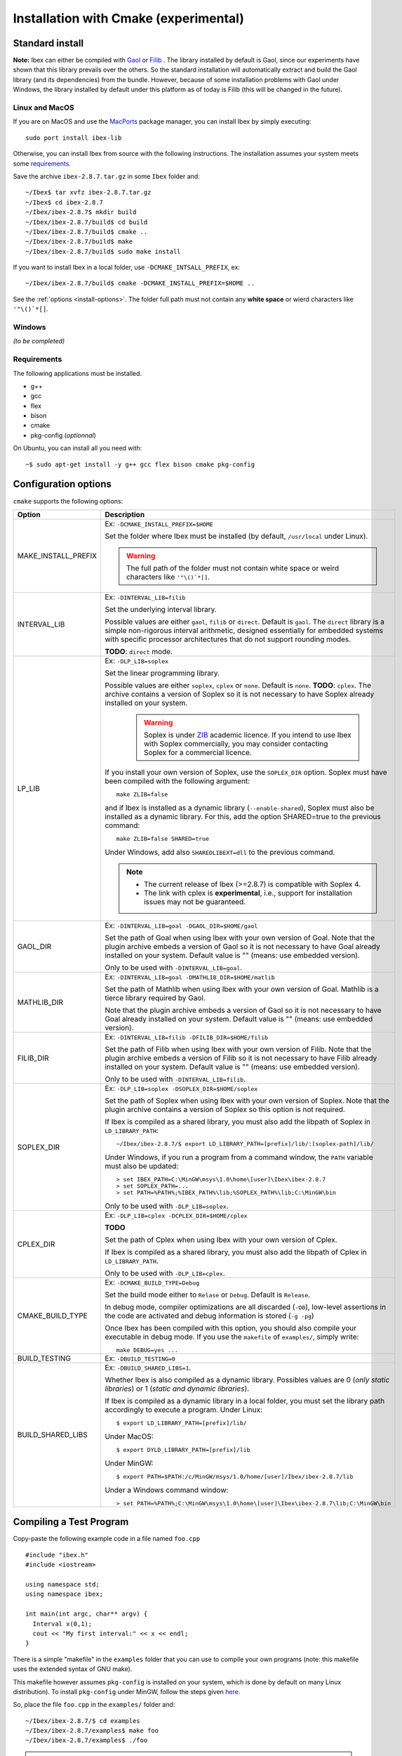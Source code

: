 
.. _ibex-install-cmake:

*******************************************
Installation with Cmake (experimental)
*******************************************

.. _MacPorts: https://www.macports.org
.. _Gaol: http://sourceforge.net/projects/gaol
.. _Filib: http://www2.math.uni-wuppertal.de/~xsc/software/filib.html
.. _Profil/Bias: http://www.ti3.tu-harburg.de/keil/profil/index_e.html
.. _Cplex: http://www.ibm.com/software/commerce/optimization/cplex-optimizer
.. _Soplex 1.7.x: http://soplex.zib.de
.. _CLP: https://projects.coin-or.org/Clp
.. _ZIB: http://scip.zib.de/academic.txt

===================================
Standard install
===================================

**Note:** Ibex can either be compiled with `Gaol`_ or `Filib`_ . 
The library installed by default is Gaol, since our experiments have shown that this library prevails over the others.
So the standard installation will automatically extract and build the Gaol library (and its dependencies) from the bundle.
However, because of some installation problems with Gaol under Windows, the library installed by default under this platform
as of today is Filib (this will be changed in the future).

---------------
Linux and MacOS
---------------

If you are on MacOS and use the `MacPorts`_ package manager, you can install Ibex by simply executing::

  sudo port install ibex-lib
  
Otherwise, you can install Ibex from source with the following instructions.
The installation assumes your system meets some `requirements`_.

Save the archive ``ibex-2.8.7.tar.gz`` in some ``Ibex`` folder and::

  ~/Ibex$ tar xvfz ibex-2.8.7.tar.gz 
  ~/Ibex$ cd ibex-2.8.7 
  ~/Ibex/ibex-2.8.7$ mkdir build
  ~/Ibex/ibex-2.8.7/build$ cd build
  ~/Ibex/ibex-2.8.7/build$ cmake ..
  ~/Ibex/ibex-2.8.7/build$ make
  ~/Ibex/ibex-2.8.7/build$ sudo make install
      
If you want to install Ibex in a local folder, use ``-DCMAKE_INTSALL_PREFIX``, ex::

	~/Ibex/ibex-2.8.7/build$ cmake -DCMAKE_INSTALL_PREFIX=$HOME ..

See the :ref:`options <install-options>`. The folder full path must not contain any **white space** or wierd characters like ``'"\()`*[]``.

-----------------
Windows
-----------------

*(to be completed)*
  
---------------
Requirements
---------------

The following applications must be installed.

- g++
- gcc
- flex
- bison
- cmake
- pkg-config (*optionnal*)

On Ubuntu, you can install all you need with::

  ~$ sudo apt-get install -y g++ gcc flex bison cmake pkg-config
  
.. _install-options:

==============================
Configuration options
==============================	

``cmake`` supports the following options:
                    
======================  ======================================================================================
Option					Description
======================  ======================================================================================
MAKE_INSTALL_PREFIX     Ex: ``-DCMAKE_INSTALL_PREFIX=$HOME``
                         
                        Set the folder where Ibex must be installed (by default, ``/usr/local`` under Linux).
                        
                        .. warning::
                        
                          The full path of the folder must not contain white space or weird characters like ``'"\()`*[]``.

INTERVAL_LIB            Ex: ``-DINTERVAL_LIB=filib``
                        
                        Set the underlying interval library.

                        Possible values are either ``gaol``, ``filib`` or ``direct``. Default is ``gaol``.  
                        The ``direct`` library is a simple non-rigorous interval arithmetic, designed 
                        essentially for embedded systems with specific processor architectures that do not 
                        support rounding modes.
						
                        **TODO**: ``direct`` mode.
                       
LP_LIB                  Ex: ``-DLP_LIB=soplex``
                        
                        Set the linear programming library. 

                        Possible values are either ``soplex``, ``cplex`` or ``none``. Default is ``none``. 
                        **TODO**: ``cplex``.
                        The archive contains a version of Soplex so it is not necessary to have Soplex 
                        already installed on your system. 

						.. warning::
							
							Soplex is under `ZIB`_ academic licence. If you intend to use Ibex with Soplex 
							commercially, you may consider contacting Soplex for a commercial licence.
                        
                        If you install your own version of Soplex, use the ``SOPLEX_DIR`` option.
                        Soplex must have been compiled with the following argument::
                        
							make ZLIB=false
                        
                        and if Ibex is installed as a dynamic library (``--enable-shared``), Soplex must also 
                        be installed as a dynamic library. For this, add the option SHARED=true to the 
                        previous command::
						
							make ZLIB=false SHARED=true
					
                        Under Windows, add also ``SHAREDLIBEXT=dll`` to the previous command.
                        
                        .. 	note::
						                     
							- The current release of Ibex (>=2.8.7) is compatible with Soplex 4.
							- The link with cplex is **experimental**, i.e., support for installation issues 
							  may not be guaranteed. 


GAOL_DIR                Ex: ``-DINTERVAL_LIB=goal -DGAOL_DIR=$HOME/gaol``

                        Set the path of Goal when using Ibex with your own version of Goal.
                        Note that the plugin archive embeds a version of Gaol so it is not necessary to have 
                        Goal already installed on your system. Default value is "" (means: use embedded version).
						
                        Only to be used with ``-DINTERVAL_LIB=goal``.

MATHLIB_DIR             Ex: ``-DINTERVAL_LIB=goal -DMATHLIB_DIR=$HOME/matlib``
                        
                        Set the path of Mathlib when using Ibex with your own version of Goal.
                        Mathlib is a tierce library required by Gaol.
						
                        Note that the plugin archive embeds a version of Gaol so it is not necessary to have 
                        Goal already installed on your system. Default value is "" (means: use embedded version).
					
FILIB_DIR               Ex: ``-DINTERVAL_LIB=filib -DFILIB_DIR=$HOME/filib``

                        Set the path of Filib when using Ibex with your own version of Filib. 
                        Note that the plugin archive embeds a version of Filib so it is not necessary to have 
                        Filib already installed on your system. Default value is "" 
                        (means: use embedded version).
						
                        Only to be used with ``-DINTERVAL_LIB=filib``.
						

SOPLEX_DIR              Ex: ``-DLP_LIB=soplex -DSOPLEX_DIR=$HOME/soplex``

                        Set the path of Soplex when using Ibex with your own version of Soplex. Note that the 
                        plugin archive contains a version of Soplex so this option is not required.
                        
                        If Ibex is compiled as a shared library, you must also add the libpath of Soplex 
                        in ``LD_LIBRARY_PATH``::
						
							~/Ibex/ibex-2.8.7/$ export LD_LIBRARY_PATH=[prefix]/lib/:[soplex-path]/lib/
					
                        Under Windows, if you run a program from a command window, the ``PATH`` variable must 
                        also be updated::
					
							> set IBEX_PATH=C:\MinGW\msys\1.0\home\[user]\Ibex\ibex-2.8.7
							> set SOPLEX_PATH=...
							> set PATH=%PATH%;%IBEX_PATH%\lib;%SOPLEX_PATH%\lib;C:\MinGW\bin
							
                        Only to be used with ``-DLP_LIB=soplex``.
						
									
CPLEX_DIR               Ex: ``-DLP_LIB=cplex -DCPLEX_DIR=$HOME/cplex``

                        **TODO**

                        Set the path of Cplex when using Ibex with your own version of Cplex. 
						
                        If Ibex is compiled as a shared library, you must also add the libpath of Cplex in 
                        ``LD_LIBRARY_PATH``.
                        
                        Only to be used with ``-DLP_LIB=cplex``.


                        
CMAKE_BUILD_TYPE        Ex: ``-DCMAKE_BUILD_TYPE=Debug``

                        Set the build mode either to ``Relase`` or ``Debug``. Default is ``Release``.
                        
                        In debug mode, compiler optimizations are all discarded (``-O0``), low-level assertions 
                        in the code are activated and debug information is stored (``-g -pg``)
                        
                        Once Ibex has been compiled with this option, you should also compile your executable
                        in debug mode. If you use the ``makefile`` of ``examples/``, simply write:: 

							make DEBUG=yes ...
							
BUILD_TESTING			Ex: ``-DBUILD_TESTING=0``

BUILD_SHARED_LIBS       Ex: ``-DBUILD_SHARED_LIBS=1``. 

                        Whether Ibex is also compiled as a dynamic library.
                        Possibles values are 0 (*only static libraries*) or 1 (*static and
                        dynamic libraries*).
                                           
                        If Ibex is compiled as a dynamic library in a local folder, you must set the library 
                        path accordingly to execute a program. Under Linux::

                        $ export LD_LIBRARY_PATH=[prefix]/lib/

                        Under MacOS::

                        $ export DYLD_LIBRARY_PATH=[prefix]/lib

                        Under MinGW::
                        
                        $ export PATH=$PATH:/c/MinGW/msys/1.0/home/[user]/Ibex/ibex-2.8.7/lib
                        
                        Under a Windows command window::
                        
                        > set PATH=%PATH%;C:\MinGW\msys\1.0\home\[user]\Ibex\ibex-2.8.7\lib;C:\MinGW\bin
======================  ======================================================================================

                        
                        


   
.. _install-compiling-running:

=======================================
Compiling a Test Program
=======================================

Copy-paste the following example code in a file named ``foo.cpp`` ::
  
  #include "ibex.h"
  #include <iostream>

  using namespace std;
  using namespace ibex;

  int main(int argc, char** argv) {
    Interval x(0,1);
    cout << "My first interval:" << x << endl; 
  }

There is a simple "makefile" in the ``examples`` folder that you can use to compile your own programs (note: this makefile uses the extended syntax of GNU make).

This makefile however assumes ``pkg-config`` is installed on your system, which is done by default on many Linux distribution).
To install ``pkg-config`` under MinGW, follow the steps given `here <http://stackoverflow.com/questions/1710922/how-to-install-pkg-config-in-windows/22363820#22363820>`_.

So, place the file ``foo.cpp`` in the ``examples/`` folder and::

  ~/Ibex/ibex-2.8.7/$ cd examples 
  ~/Ibex/ibex-2.8.7/examples$ make foo 
  ~/Ibex/ibex-2.8.7/examples$ ./foo 
  
.. note::
   
   1. It may be necessary to set the ``PKG_CONFIG_PATH`` to *[prefix]*\ ``/share/pkgconfig`` where *[prefix]* is 
      ``/usr/local`` by default or whatever path specified via ``-DCMAKE_INSTALL_PREFIX``::

        ~/Ibex/ibex-2.8.7/$ export PKG_CONFIG_PATH=/usr/local/share/pkgconfig/ 


Under Windows, if you have compiled Ibex with ``-DBUILD_SHARED_LIBS=1`` you can run the program from a command window. 
Just update the path to dynamically link against Ibex::

	 > set IBEX_PATH=C:\MinGW\msys\1.0\home\[user]\Ibex\ibex-2.8.7
	 > set PATH=%PATH%;%IBEX_PATH%\lib;C:\MinGW\bin
	 > cd %IBEX_PATH%\examples
	 > foo.exe



=======================================
Plugins
=======================================

*(to be completed)*

The same steps must be done to compile a plugin. See the current list of available plugins in the `download page of Ibex <http://www.ibex-lib.org/download>`_.


We assume here that the plugin to be installed is ibex-optim::

  ~/Ibex/ibex-optim$ mkdir build
  ~/Ibex/ibex-optim$ cd build
  ~/Ibex/ibex-optim/build$ cmake ..
  ~/Ibex/ibex-optim/build$ make
  ~/Ibex/ibex-optim/build$ sudo make install
  
The ``MAKE_INSTALL_PREFIX`` option allows to install the plugin locally, ex::

  ~/Ibex/ibex-optim$ cmake -DCMAKE_INSTALL_PREFIX=~/Ibex/ibex-optim ..

In this case the ``sudo`` before ``make install`` is unecessary.

If Ibex has been installed in a local folder, say ``~/Ibex/ibex-2.8.7`` you need to indicate this 
path using the ``CMAKE_PREFIX_PATH`` option::

  ~/Ibex/ibex-optim$ cmake -DCMAKE_PREFIX_PATH=~/Ibex/ibex-2.8.7 ..
  
Of course, you can combine both::

	~/Ibex/ibex-optim$ cmake -DCMAKE_PREFIX_PATH=~/Ibex/ibex-2.8.7 -DCMAKE_INSTALL_PREFIX=~/Ibex/ibex-optim ..


=======================================
Running unit tests
=======================================
You can also run the whole unit tests suite with the installed version of Ibex.

To this end, you must install first the `cppunit library <https://sourceforge.net/projects/cppunit/>`_. Then run::

	~/Ibex$ cd ibex-2.8.7/build
	~/Ibex/ibex-2.8.7/build$ make check

=============
Uninstall
=============

.. _cmake_faq_clean: 

---------------
Linux/Macos
---------------

After running ``make install`` you can uninstall by running::

	~/Ibex$ cd ibex-2.8.7/build
	~/Ibex/ibex-2.8.7/build$ make uninstall


Then, you can remove the build directory::

  ~/Ibex$ cd ~/Ibex/ibex-2.8.7
  ~/Ibex/ibex-2-8-7$ rm -Rf build
	
---------------
Windows
---------------

*(to be completed)*

===============
Troubleshooting
===============
